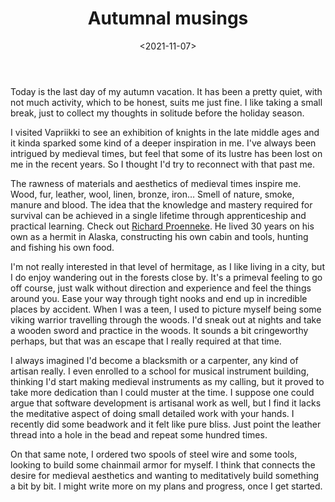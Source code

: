 #+TITLE: Autumnal musings
#+DATE: <2021-11-07>
#+KEYWORDS: life

Today is the last day of my autumn vacation. It has been a pretty quiet, with not much activity, which to be honest, suits me just fine. I like taking a small break, just to collect my thoughts in solitude before the holiday season.

I visited Vapriikki to see an exhibition of knights in the late middle ages and it kinda sparked some kind of a deeper inspiration in me. I've always been intrigued by medieval times, but feel that some of its lustre has been lost on me in the recent years. So I thought I'd try to reconnect with that past me.

The rawness of materials and aesthetics of medieval times inspire me. Wood, fur, leather, wool, linen, bronze, iron... Smell of nature, smoke, manure and blood. The idea that the knowledge and mastery required for survival can be achieved in a single lifetime through apprenticeship and practical learning. Check out [[https://en.wikipedia.org/wiki/Richard_Proenneke][Richard Proenneke]]. He lived 30 years on his own as a hermit in Alaska, constructing his own cabin and tools, hunting and fishing his own food.

I'm not really interested in that level of hermitage, as I like living in a city, but I do enjoy wandering out in the forests close by. It's a primeval feeling to go off course, just walk without direction and experience and feel the things around you. Ease your way through tight nooks and end up in incredible places by accident. When I was a teen, I used to picture myself being some viking warrior travelling through the woods. I'd sneak out at nights and take a wooden sword and practice in the woods. It sounds a bit cringeworthy perhaps, but that was an escape that I really required at that time.

#+NAME: Resting in the forest
[[../img/forest.jpg]]

I always imagined I'd become a blacksmith or a carpenter, any kind of artisan really. I even enrolled to a school for musical instrument building, thinking I'd start making medieval instruments as my calling, but it proved to take more dedication than I could muster at the time. I suppose one could argue that software development is artisanal work as well, but I find it lacks the meditative aspect of doing small detailed work with your hands. I recently did some beadwork and it felt like pure bliss. Just point the leather thread into a hole in the bead and repeat some hundred times.

On that same note, I ordered two spools of steel wire and some tools, looking to build some chainmail armor for myself. I think that connects the desire for medieval aesthetics and wanting to meditatively build something a bit by bit. I might write more on my plans and progress, once I get started.

